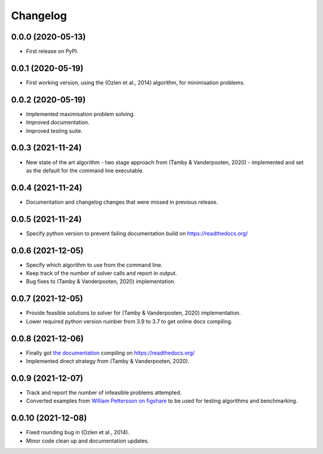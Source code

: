 
Changelog
=========

0.0.0 (2020-05-13)
------------------

* First release on PyPI.


0.0.1 (2020-05-19)
------------------

* First working version, using the (Ozlen et al., 2014) algorithm, for minimisation problems.


0.0.2 (2020-05-19)
------------------

* Implemented maximisation problem solving.
* Improved documentation.
* Improved testing suite.


0.0.3 (2021-11-24)
------------------

* New state of the art algorithm - two stage approach from (Tamby & Vanderpooten, 2020) - implemented and set as the default for the command line executable.


0.0.4 (2021-11-24)
------------------

* Documentation and changelog changes that were missed in previous release.


0.0.5 (2021-11-24)
------------------

* Specify python version to prevent failing documentation build on https://readthedocs.org/


0.0.6 (2021-12-05)
------------------

* Specify which algorithm to use from the command line.
* Keep track of the number of solver calls and report in output.
* Bug fixes to (Tamby & Vanderpooten, 2020) implementation.


0.0.7 (2021-12-05)
------------------

* Provide feasible solutions to solver for (Tamby & Vanderpooten, 2020) implementation.
* Lower required python version number from 3.9 to 3.7 to get online docs compiling.


0.0.8 (2021-12-06)
------------------

* Finally got `the documentation <https://python-moiptimiser.readthedocs.io/en/latest/>`_ compiling on https://readthedocs.org/
* Implemented direct strategy from (Tamby & Vanderpooten, 2020).


0.0.9 (2021-12-07)
------------------

* Track and report the number of infeasible problems attempted.
* Converted examples from `William Pettersson on figshare <https://figshare.com/authors/_/3770188>`_ to be used for testing algorithms and benchmarking.


0.0.10 (2021-12-08)
-------------------

* Fixed rounding bug in (Ozlen et al., 2014).
* Minor code clean up and documentation updates.
